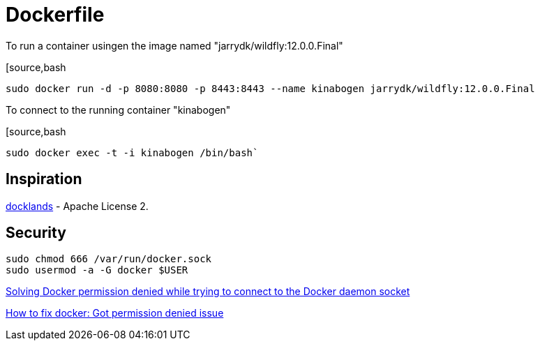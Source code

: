 = Dockerfile

To run a container usingen the image named "jarrydk/wildfly:12.0.0.Final"

[source,bash
----
sudo docker run -d -p 8080:8080 -p 8443:8443 --name kinabogen jarrydk/wildfly:12.0.0.Final
----

To connect to the running container "kinabogen"

[source,bash
----
sudo docker exec -t -i kinabogen /bin/bash`
----

== Inspiration

https://github.com/AdamBien/docklands[docklands] - Apache License 2.

== Security

[source,bash]
----
sudo chmod 666 /var/run/docker.sock
sudo usermod -a -G docker $USER
----

https://techoverflow.net/2017/03/01/solving-docker-permission-denied-while-trying-to-connect-to-the-docker-daemon-socket/[Solving Docker permission denied while trying to connect to the Docker daemon socket]

https://stackoverflow.com/questions/48957195/how-to-fix-docker-got-permission-denied-issue#51362528[How to fix docker: Got permission denied issue]
